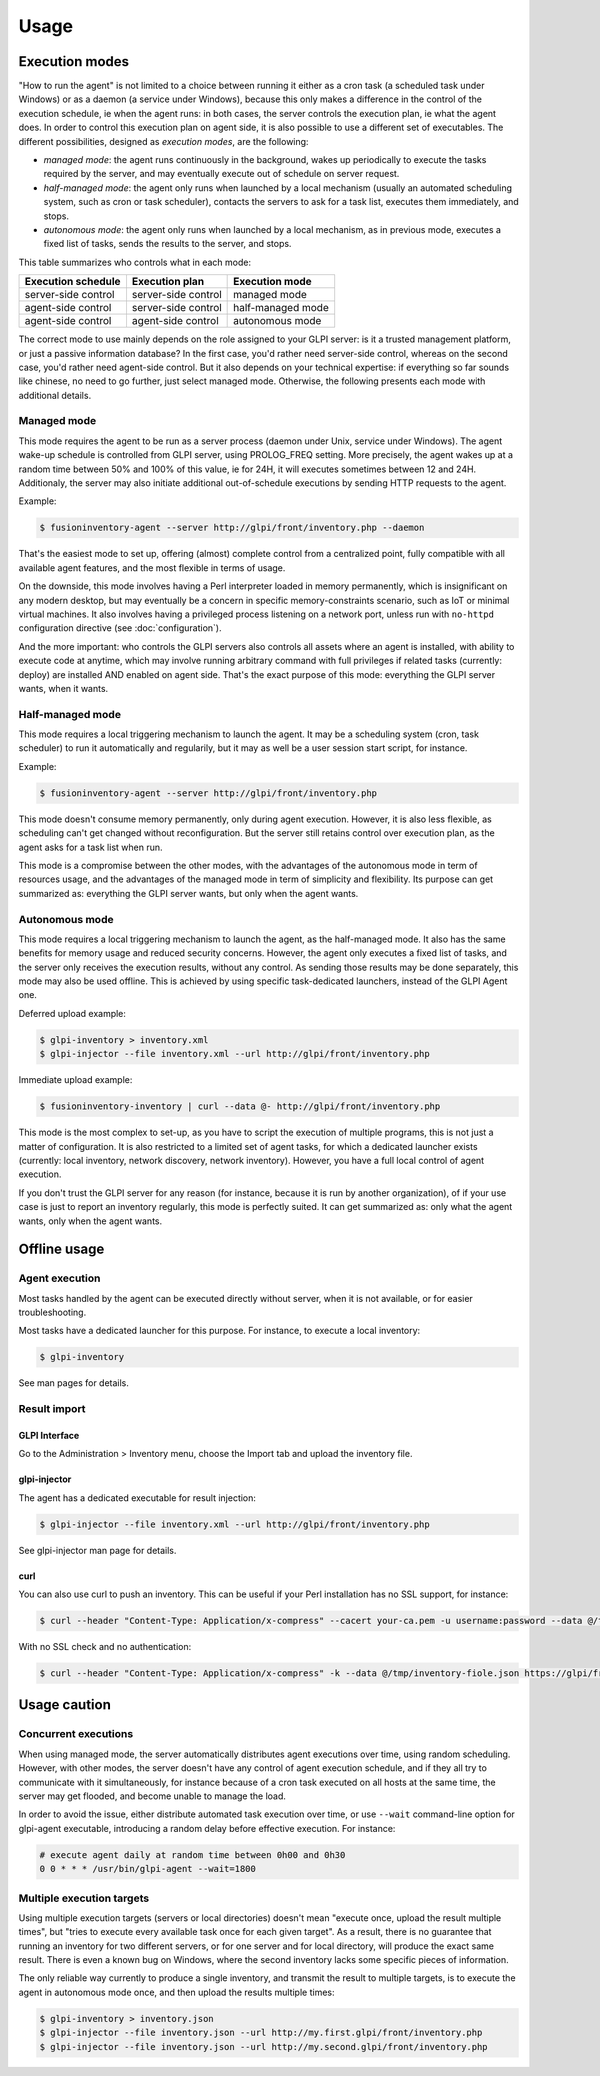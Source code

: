 Usage
=====

Execution modes
---------------

"How to run the agent" is not limited to a choice between running it either as
a cron task (a scheduled task under Windows) or as a daemon (a service under
Windows), because this only makes a difference in the control of the execution
schedule, ie when the agent runs: in both cases, the server controls the
execution plan, ie what the agent does. In order to control this execution plan
on agent side, it is also possible to use a different set of executables. The
different possibilities, designed as *execution modes*, are the following:

* *managed mode*: the agent runs continuously in the background, wakes up
  periodically to execute the tasks required by the server, and may eventually
  execute out of schedule on server request.

* *half-managed mode*: the agent only runs when launched by a local mechanism
  (usually an automated scheduling system, such as cron or task scheduler),
  contacts the servers to ask for a task list, executes them immediately,
  and stops.

* *autonomous mode*: the agent only runs when launched by a local mechanism, as
  in previous mode, executes a fixed list of tasks, sends the results to the
  server, and stops.

This table summarizes who controls what in each mode:

=================== =================== =================
Execution schedule  Execution plan      Execution mode
=================== =================== =================
server-side control server-side control managed mode
agent-side control  server-side control half-managed mode
agent-side control  agent-side control  autonomous mode
=================== =================== =================

The correct mode to use mainly depends on the role assigned to your GLPI server:
is it a trusted management platform, or just a passive information database?
In the first case, you'd rather need server-side control, whereas on the second
case, you'd rather need agent-side control. But it also depends on your
technical expertise: if everything so far sounds like chinese, no need to go
further, just select managed mode. Otherwise, the following presents each mode
with additional details.

Managed mode
^^^^^^^^^^^^

This mode requires the agent to be run as a server process (daemon under Unix,
service under Windows). The agent wake-up schedule is controlled from GLPI
server, using PROLOG_FREQ setting. More precisely, the agent wakes up at a
random time between 50% and 100% of this value, ie for 24H, it will executes
sometimes between 12 and 24H. Additionaly, the server may also initiate
additional out-of-schedule executions by sending HTTP requests to the agent.

Example:

.. code-block:: shell

    $ fusioninventory-agent --server http://glpi/front/inventory.php --daemon

That's the easiest mode to set up, offering (almost) complete control from a
centralized point, fully compatible with all available agent features, and the
most flexible in terms of usage.

On the downside, this mode involves having a Perl interpreter loaded in memory
permanently, which is insignificant on any modern desktop, but may eventually
be a concern in specific memory-constraints scenario, such as IoT or minimal
virtual machines. It also involves having a privileged process listening on a
network port, unless run with ``no-httpd`` configuration directive (see :doc:`configuration`).

And the more important: who controls the GLPI servers also controls all assets
where an agent is installed, with ability to execute code at anytime, which may
involve running arbitrary command with full privileges if related tasks
(currently: deploy) are installed AND enabled on agent side. That's the exact
purpose of this mode: everything the GLPI server wants, when it wants.

Half-managed mode
^^^^^^^^^^^^^^^^^

This mode requires a local triggering mechanism to launch the agent. It may be
a scheduling system (cron, task scheduler) to run it automatically and
regularily, but it may as well be a user session start script, for instance.

Example:

.. code-block:: shell

    $ fusioninventory-agent --server http://glpi/front/inventory.php

This mode doesn't consume memory permanently, only during agent execution.
However, it is also less flexible, as scheduling can't get changed without
reconfiguration. But the server still retains control over execution plan, as
the agent asks for a task list when run.

This mode is a compromise between the other modes, with the advantages of the
autonomous mode in term of resources usage, and the advantages of the managed
mode in term of simplicity and flexibility. Its purpose can get summarized as:
everything the GLPI server wants, but only when the agent wants.

Autonomous mode
^^^^^^^^^^^^^^^

This mode requires a local triggering mechanism to launch the agent, as the
half-managed mode. It also has the same benefits for memory usage and reduced
security concerns. However, the agent only executes a fixed list of tasks, and
the server only receives the execution results, without any control. As sending
those results may be done separately, this mode may also be used offline. This
is achieved by using specific task-dedicated launchers, instead of the
GLPI Agent one.

Deferred upload example:

.. code-block:: shell

    $ glpi-inventory > inventory.xml
    $ glpi-injector --file inventory.xml --url http://glpi/front/inventory.php

Immediate upload example:

.. code-block:: shell

    $ fusioninventory-inventory | curl --data @- http://glpi/front/inventory.php

This mode is the most complex to set-up, as you have to script the execution of
multiple programs, this is not just a matter of configuration. It is also
restricted to a limited set of agent tasks, for which a dedicated launcher
exists (currently: local inventory, network discovery, network inventory).
However, you have a full local control of agent execution.

If you don't trust the GLPI server for any reason (for instance,
because it is run by another organization), of if your use case is just to
report an inventory regularly, this mode is perfectly suited. It can get
summarized as: only what the agent wants, only when the agent wants.

Offline usage
-------------

Agent execution
^^^^^^^^^^^^^^^

Most tasks handled by the agent can be executed directly without server, when
it is not available, or for easier troubleshooting.

Most tasks have a dedicated launcher for this purpose. For instance, to execute
a local inventory:

.. code-block:: shell

    $ glpi-inventory

See man pages for details.

Result import
^^^^^^^^^^^^^

GLPI Interface
****************

Go to the Administration > Inventory menu, choose the Import tab and upload the inventory file.

glpi-injector
*************

The agent has a dedicated executable for result injection:

.. code-block:: shell

    $ glpi-injector --file inventory.xml --url http://glpi/front/inventory.php

See glpi-injector man page for details.

curl
****

You can also use curl to push an inventory. This can be useful if your Perl
installation has no SSL support, for instance:

.. code-block:: shell

    $ curl --header "Content-Type: Application/x-compress" --cacert your-ca.pem -u username:password --data @/tmp/inventory-file.json https://glpi/front/inventory.php

With no SSL check and no authentication:

.. code-block:: shell

    $ curl --header "Content-Type: Application/x-compress" -k --data @/tmp/inventory-fiole.json https://glpi/front/inventory.php

Usage caution
-------------

Concurrent executions
^^^^^^^^^^^^^^^^^^^^^

When using managed mode, the server automatically distributes agent executions
over time, using random scheduling. However, with other modes, the server
doesn't have any control of agent execution schedule, and if they all try to
communicate with it simultaneously, for instance because of a cron task
executed on all hosts at the same time, the server may get flooded, and become unable
to manage the load.

In order to avoid the issue, either distribute automated task execution over
time, or use ``--wait`` command-line option for glpi-agent executable,
introducing a random delay before effective execution. For instance:

.. code-block:: shell

    # execute agent daily at random time between 0h00 and 0h30
    0 0 * * * /usr/bin/glpi-agent --wait=1800

.. _multiple-execution-targets:

Multiple execution targets
^^^^^^^^^^^^^^^^^^^^^^^^^^^

Using multiple execution targets (servers or local directories) doesn't mean
"execute once, upload the result multiple times", but "tries to execute every
available task once for each given target". As a result, there is no guarantee
that running an inventory for two different servers, or for one server and for
local directory, will produce the exact same result. There is even a known bug
on Windows, where the second inventory lacks some specific pieces of
information.

The only reliable way currently to produce a single inventory, and transmit the
result to multiple targets, is to execute the agent in autonomous mode once,
and then upload the results multiple times:

.. code-block:: shell

    $ glpi-inventory > inventory.json
    $ glpi-injector --file inventory.json --url http://my.first.glpi/front/inventory.php
    $ glpi-injector --file inventory.json --url http://my.second.glpi/front/inventory.php